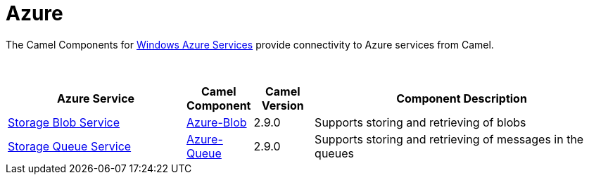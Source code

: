 [[Azure-CamelComponentsforWindowsAzureServices]]
= Camel Components for Windows Azure Services
//attributes written by hand, not generated
:docTitle: Azure
:description: Summary of {docTitle} components

The Camel Components for https://azure.microsoft.com/[Windows Azure Services]
provide connectivity to Azure services from Camel.

 
[width="100%",cols="30%,10%,10%,50%",options="header",]
|=======================================================================
|Azure Service |Camel Component |Camel Version | Component Description

|https://azure.microsoft.com/services/storage/blobs[Storage Blob Service] |xref:azure-blob-component.adoc[Azure-Blob] |2.9.0 |Supports storing and retrieving of blobs
|https://azure.microsoft.com/services/storage/queues[Storage Queue Service] |xref:azure-queue-component.adoc[Azure-Queue] |2.9.0 |Supports storing and retrieving of messages in the queues
|=======================================================================